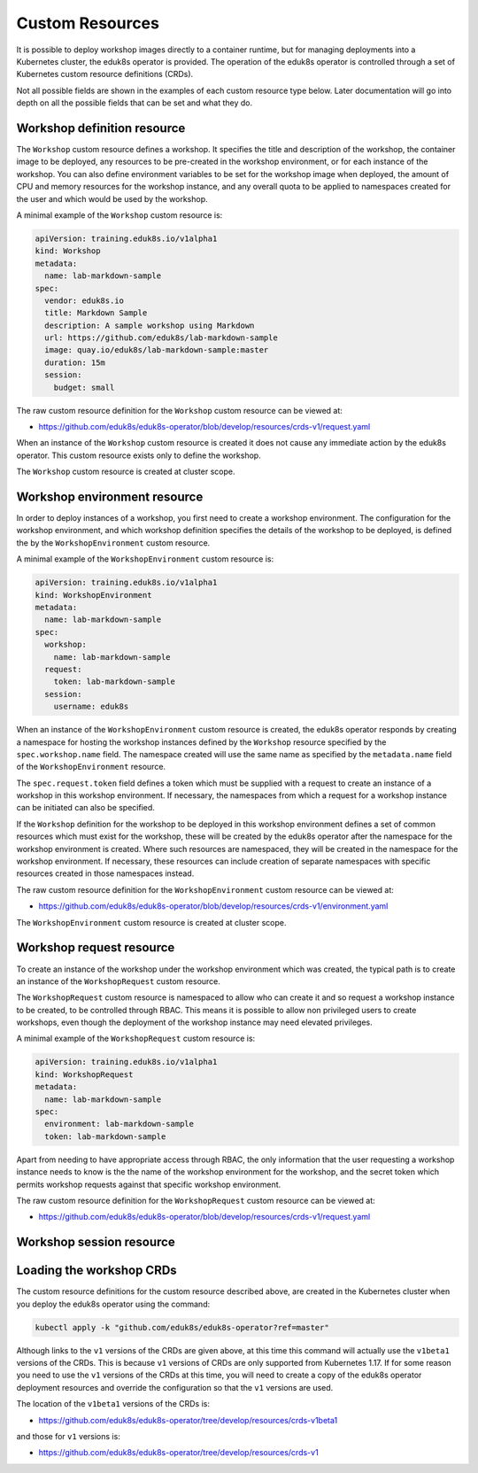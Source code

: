 Custom Resources
================

It is possible to deploy workshop images directly to a container runtime, but for managing deployments into a Kubernetes cluster, the eduk8s operator is provided. The operation of the eduk8s operator is controlled through a set of Kubernetes custom resource definitions (CRDs).

Not all possible fields are shown in the examples of each custom resource type below. Later documentation will go into depth on all the possible fields that can be set and what they do.

Workshop definition resource
----------------------------

The ``Workshop`` custom resource defines a workshop. It specifies the title and description of the workshop, the container image to be deployed, any resources to be pre-created in the workshop environment, or for each instance of the workshop. You can also define environment variables to be set for the workshop image when deployed, the amount of CPU and memory resources for the workshop instance, and any overall quota to be applied to namespaces created for the user and which would be used by the workshop.

A minimal example of the ``Workshop`` custom resource is:

.. code-block:: yaml

    apiVersion: training.eduk8s.io/v1alpha1
    kind: Workshop
    metadata:
      name: lab-markdown-sample
    spec:
      vendor: eduk8s.io
      title: Markdown Sample
      description: A sample workshop using Markdown
      url: https://github.com/eduk8s/lab-markdown-sample
      image: quay.io/eduk8s/lab-markdown-sample:master
      duration: 15m
      session:
        budget: small

The raw custom resource definition for the ``Workshop`` custom resource can be viewed at:

* https://github.com/eduk8s/eduk8s-operator/blob/develop/resources/crds-v1/request.yaml

When an instance of the ``Workshop`` custom resource is created it does not cause any immediate action by the eduk8s operator. This custom resource exists only to define the workshop.

The ``Workshop`` custom resource is created at cluster scope.

Workshop environment resource
-----------------------------

In order to deploy instances of a workshop, you first need to create a workshop environment. The configuration for the workshop environment, and which workshop definition specifies the details of the workshop to be deployed, is defined the by the ``WorkshopEnvironment`` custom resource.

A minimal example of the ``WorkshopEnvironment`` custom resource is:

.. code-block:: yaml

    apiVersion: training.eduk8s.io/v1alpha1
    kind: WorkshopEnvironment
    metadata:
      name: lab-markdown-sample
    spec:
      workshop:
        name: lab-markdown-sample
      request:
        token: lab-markdown-sample
      session:
        username: eduk8s

When an instance of the ``WorkshopEnvironment`` custom resource is created, the eduk8s operator responds by creating a namespace for hosting the workshop instances defined by the ``Workshop`` resource specified by the ``spec.workshop.name`` field. The namespace created will use the same name as specified by the ``metadata.name`` field of the ``WorkshopEnvironment`` resource.

The ``spec.request.token`` field defines a token which must be supplied with a request to create an instance of a workshop in this workshop environment. If necessary, the namespaces from which a request for a workshop instance can be initiated can also be specified.

If the ``Workshop`` definition for the workshop to be deployed in this workshop environment defines a set of common resources which must exist for the workshop, these will be created by the eduk8s operator after the namespace for the workshop environment is created. Where such resources are namespaced, they will be created in the namespace for the workshop environment. If necessary, these resources can include creation of separate namespaces with specific resources created in those namespaces instead.

The raw custom resource definition for the ``WorkshopEnvironment`` custom resource can be viewed at:

* https://github.com/eduk8s/eduk8s-operator/blob/develop/resources/crds-v1/environment.yaml

The ``WorkshopEnvironment`` custom resource is created at cluster scope.

Workshop request resource
-------------------------

To create an instance of the workshop under the workshop environment which was created, the typical path is to create an instance of the ``WorkshopRequest`` custom resource.

The ``WorkshopRequest`` custom resource is namespaced to allow who can create it and so request a workshop instance to be created, to be controlled through RBAC. This means it is possible to allow non privileged users to create workshops, even though the deployment of the workshop instance may need elevated privileges.

A minimal example of the ``WorkshopRequest`` custom resource is:

.. code-block:: yaml

    apiVersion: training.eduk8s.io/v1alpha1
    kind: WorkshopRequest
    metadata:
      name: lab-markdown-sample
    spec:
      environment: lab-markdown-sample
      token: lab-markdown-sample

Apart from needing to have appropriate access through RBAC, the only information that the user requesting a workshop instance needs to know is the the name of the workshop environment for the workshop, and the secret token which permits workshop requests against that specific workshop environment.

The raw custom resource definition for the ``WorkshopRequest`` custom resource can be viewed at:

* https://github.com/eduk8s/eduk8s-operator/blob/develop/resources/crds-v1/request.yaml

Workshop session resource
-------------------------

Loading the workshop CRDs
-------------------------

The custom resource definitions for the custom resource described above, are created in the Kubernetes cluster when you deploy the eduk8s operator using the command:

.. code-block:: text

    kubectl apply -k "github.com/eduk8s/eduk8s-operator?ref=master"

Although links to the ``v1`` versions of the CRDs are given above, at this time this command will actually use the ``v1beta1`` versions of the CRDs. This is because ``v1`` versions of CRDs are only supported from Kubernetes 1.17. If for some reason you need to use the ``v1`` versions of the CRDs at this time, you will need to create a copy of the eduk8s operator deployment resources and override the configuration so that the ``v1`` versions are used.

The location of the ``v1beta1`` versions of the CRDs is:

* https://github.com/eduk8s/eduk8s-operator/tree/develop/resources/crds-v1beta1

and those for ``v1`` versions is:

* https://github.com/eduk8s/eduk8s-operator/tree/develop/resources/crds-v1
